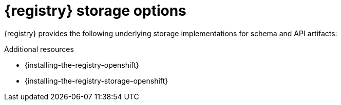 // Metadata created by nebel

[id="registry-storage"]
= {registry} storage options

[role="_abstract"]
{registry} provides the following underlying storage implementations for schema and API artifacts: 

ifdef::apicurio-registry[]

* In-memory 
* PostgreSQL 12 database 
* Apache Kafka 2.6

NOTE: The in-memory storage option is suitable for a development environment only. All data is lost when restarting {registry} with this storage. The Kafka storage option is recommended for production environments.

endif::[]

ifdef::rh-service-registry[]

* PostgreSQL 12 database 
* AMQ Streams 1.6  

endif::[]

[role="_additional-resources"]
.Additional resources
ifdef::apicurio-registry[]
* {installing-the-registry-docker}
endif::[]
* {installing-the-registry-openshift}
* {installing-the-registry-storage-openshift}
